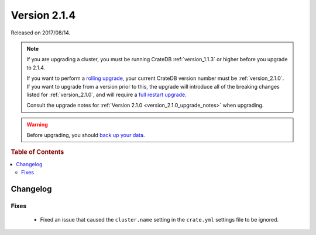 .. _version_2.1.4:

=============
Version 2.1.4
=============

Released on 2017/08/14.

.. NOTE::

    If you are upgrading a cluster, you must be running CrateDB
    :ref:`version_1.1.3` or higher before you upgrade to 2.1.4.

    If you want to perform a `rolling upgrade`_, your current CrateDB version
    number must be :ref:`version_2.1.0`.  If you want to upgrade from a version
    prior to this, the upgrade will introduce all of the breaking changes listed
    for :ref:`version_2.1.0`, and will require a `full restart upgrade`_.

    Consult the upgrade notes for :ref:`Version 2.1.0
    <version_2.1.0_upgrade_notes>` when upgrading.

.. WARNING::

    Before upgrading, you should `back up your data`_.

.. _rolling upgrade: http://crate.io/docs/crate/guide/best_practices/rolling_upgrade.html
.. _full restart upgrade: http://crate.io/docs/crate/guide/best_practices/full_restart_upgrade.html
.. _back up your data: https://crate.io/a/backing-up-and-restoring-crate/

.. rubric:: Table of Contents

.. contents::
   :local:

Changelog
=========

Fixes
-----

 - Fixed an issue that caused the ``cluster.name`` setting in the ``crate.yml``
   settings file to be ignored.
